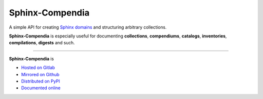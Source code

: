################
Sphinx-Compendia
################

.. container:: tagline

    A simple API for creating Sphinx_ domains_ and structuring arbitrary
    collections.

.. container:: center

        |docs_badge| |test_badge| |lic_badge| |pypi_badge| |download_badge| |black_badge|

.. |docs_badge| image:: https://gitlab.com/cblegare/sphinx-compendia/badges/main/pipeline.svg?job=pages&key_text=docs
    :target: https://gitlab.com/cblegare/sphinx-compendia/-/pipelines
    :alt: Gitlab - Docs

.. |test_badge| image:: https://gitlab.com/cblegare/sphinx-compendia/badges/main/coverage.svg?job=coverage
    :target: https://gitlab.com/cblegare/sphinx-compendia/-/pipelines
    :alt: Gitlab - Coverage

.. |lic_badge| image:: https://img.shields.io/pypi/l/sphinx-compendia?color=blue
    :target: https://gitlab.com/cblegare/sphinx-compendia/-/blob/main/LICENSE
    :alt: PyPI - License

.. |release_badge| image:: https://gitlab.com/cblegare/sphinx-compendia/-/badges/release.svg
    :target: https://gitlab.com/cblegare/sphinx-compendia/-/releases
    :alt: Gitlab - Release

.. |pypi_badge| image:: https://img.shields.io/pypi/v/sphinx-compendia
    :target: https://pypi.org/project/sphinx-compendia
    :alt: PyPI - Release

.. |download_badge| image:: https://img.shields.io/pypi/dm/sphinx-compendia
    :target: https://pypi.org/project/sphinx-compendia/
    :alt: PyPI - Downloads

.. |black_badge| image:: https://img.shields.io/badge/code%20style-black-000000.svg
    :target: https://github.com/psf/black
    :alt: Formatting - Black

**Sphinx-Compendia** is especially useful for documenting **collections**,
**compendiums**, **catalogs**, **inventories**, **compilations**, **digests**
and such.


----


**Sphinx-Compendia** is

- `Hosted on Gitlab <https://gitlab.com/cblegare/sphinx-compendia>`__
- `Mirrored on Github <https://github.com/cblegare/sphinx-compendia>`__
- `Distributed on PyPI <https://pypi.org/project/sphinx-compendia/>`__
- `Documented online <https://cblegare.gitlab.io/sphinx-compendia/>`__

.. _Sphinx: https://www.sphinx-doc.org/en/master/index.html
.. _documentation: https://cblegare.gitlab.io/sphinx-compendia
.. _domains: https://www.sphinx-doc.org/en/master/usage/restructuredtext/domains.html
